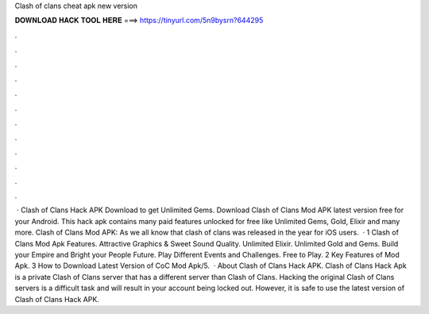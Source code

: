 Clash of clans cheat apk new version

𝐃𝐎𝐖𝐍𝐋𝐎𝐀𝐃 𝐇𝐀𝐂𝐊 𝐓𝐎𝐎𝐋 𝐇𝐄𝐑𝐄 ===> https://tinyurl.com/5n9bysrn?644295

.

.

.

.

.

.

.

.

.

.

.

.

 · Clash of Clans Hack APK Download to get Unlimited Gems. Download Clash of Clans Mod APK latest version free for your Android. This hack apk contains many paid features unlocked for free like Unlimited Gems, Gold, Elixir and many more. Clash of Clans Mod APK: As we all know that clash of clans was released in the year for iOS users.  · 1 Clash of Clans Mod Apk Features. Attractive Graphics & Sweet Sound Quality. Unlimited Elixir. Unlimited Gold and Gems. Build your Empire and Bright your People Future. Play Different Events and Challenges. Free to Play. 2 Key Features of Mod Apk. 3 How to Download Latest Version of CoC Mod Apk/5.  · About Clash of Clans Hack APK. Clash of Clans Hack Apk is a private Clash of Clans server that has a different server than Clash of Clans. Hacking the original Clash of Clans servers is a difficult task and will result in your account being locked out. However, it is safe to use the latest version of Clash of Clans Hack APK.
